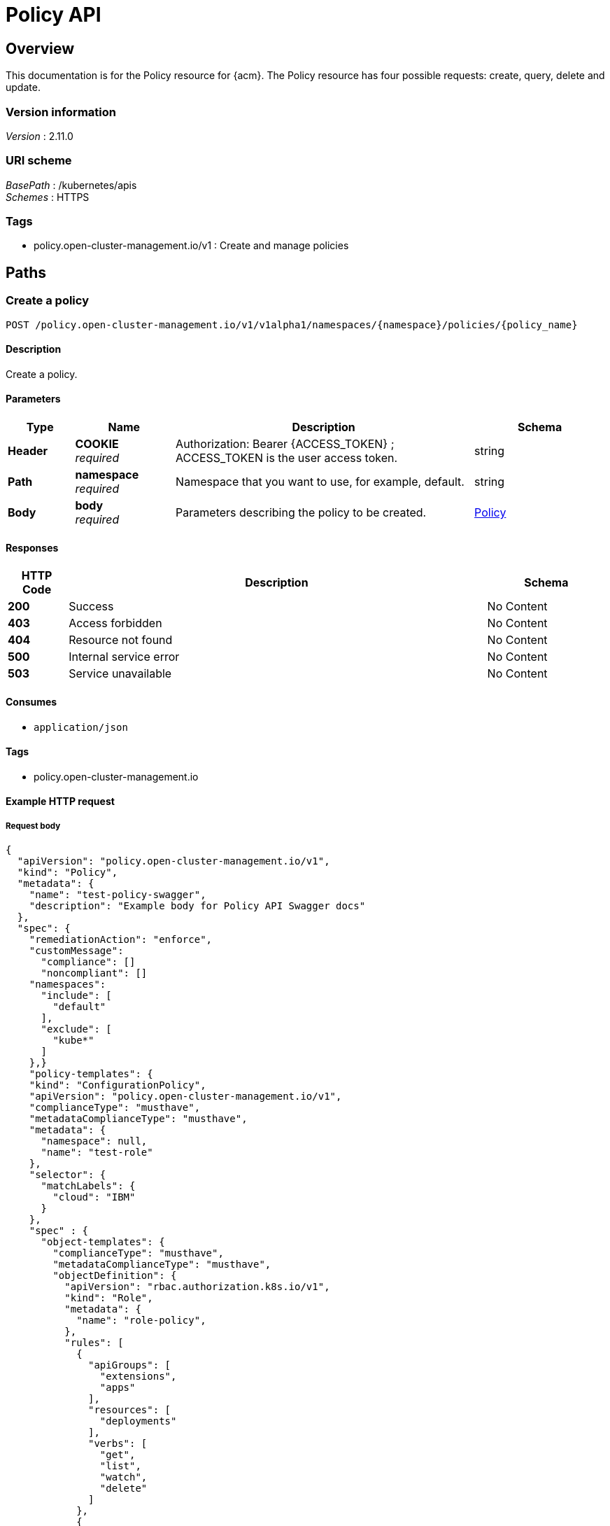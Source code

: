 [#policy-api]
= Policy API


[[_rhacm-docs_apis_policy_jsonoverview]]
== Overview
This documentation is for the Policy resource for {acm}. The Policy resource has four possible requests: create, query, delete and update. 


=== Version information
[%hardbreaks]
__Version__ : 2.11.0


=== URI scheme
[%hardbreaks]
__BasePath__ : /kubernetes/apis
__Schemes__ : HTTPS


=== Tags

* policy.open-cluster-management.io/v1 : Create and manage policies


[[_rhacm-docs_apis_policy_jsonpaths]]
== Paths

[[_rhacm-docs_apis_policy_jsoncreatepolicy]]
=== Create a policy
....
POST /policy.open-cluster-management.io/v1/v1alpha1/namespaces/{namespace}/policies/{policy_name}
....


==== Description
Create a policy.


==== Parameters

[options="header", cols=".^2a,.^3a,.^9a,.^4a"]
|===
|Type|Name|Description|Schema
|*Header*|*COOKIE* +
__required__|Authorization: Bearer {ACCESS_TOKEN} ; ACCESS_TOKEN is the user access token.|string
|*Path*|*namespace* +
__required__|Namespace that you want to use, for example, default.|string
|*Body*|*body* +
__required__|Parameters describing the policy to be created.|<<_rhacm-docs_apis_policy_jsonpolicy,Policy>>
|===


==== Responses

[options="header", cols=".^2a,.^14a,.^4a"]
|===
|HTTP Code|Description|Schema
|*200*|Success|No Content
|*403*|Access forbidden|No Content
|*404*|Resource not found|No Content
|*500*|Internal service error|No Content
|*503*|Service unavailable|No Content
|===


==== Consumes

* `application/json`


==== Tags

* policy.open-cluster-management.io


==== Example HTTP request

===== Request body
[source,json]
----
{
  "apiVersion": "policy.open-cluster-management.io/v1",
  "kind": "Policy",
  "metadata": {
    "name": "test-policy-swagger",
    "description": "Example body for Policy API Swagger docs"
  },
  "spec": {
    "remediationAction": "enforce",
    "customMessage": 
      "compliance": []
      "noncompliant": []
    "namespaces": 
      "include": [
        "default"
      ],
      "exclude": [
        "kube*"
      ]
    },}
    "policy-templates": {
    "kind": "ConfigurationPolicy",
    "apiVersion": "policy.open-cluster-management.io/v1",
    "complianceType": "musthave",
    "metadataComplianceType": "musthave",
    "metadata": {
      "namespace": null,
      "name": "test-role"
    },
    "selector": {
      "matchLabels": {
        "cloud": "IBM"
      }
    },
    "spec" : {
      "object-templates": {
        "complianceType": "musthave",
        "metadataComplianceType": "musthave",
        "objectDefinition": {
          "apiVersion": "rbac.authorization.k8s.io/v1",
          "kind": "Role",
          "metadata": {
            "name": "role-policy",
          },
          "rules": [
            {
              "apiGroups": [
                "extensions",
                "apps"
              ],
              "resources": [
                "deployments"
              ],
              "verbs": [
                "get",
                "list",
                "watch",
                "delete"
              ]
            },
            {
              "apiGroups": [
                "core"
              ],
              "resources": [
                "pods"
              ],
              "verbs": [
                "create",
                "update",
                "patch"
              ]
            },
            {
              "apiGroups": [
                "core"
              ],
              "resources": [
                "secrets"
              ],
              "verbs": [
                "get",
                "watch",
                "list",
                "create",
                "delete",
                "update",
                "patch"
              ],
            },
          ],
        },
      },
    },
  },
----


[[_rhacm-docs_apis_policy_jsonquerypolicies]]
=== Query all policies
....
GET /policy.open-cluster-management.io/v1/namespaces/{namespace}/policies/{policy_name}
....


==== Description
Query your policies for more details.


==== Parameters

[options="header", cols=".^2a,.^3a,.^9a,.^4a"]
|===
|Type|Name|Description|Schema
|*Header*|*COOKIE* +
__required__|Authorization: Bearer {ACCESS_TOKEN} ; ACCESS_TOKEN is the user access token.|string
|*Path*|*namespace* +
__required__|Namespace that you want to apply the policy to, for example, default.|string
|===


==== Responses

[options="header", cols=".^2a,.^14a,.^4a"]
|===
|HTTP Code|Description|Schema
|*200*|Success|No Content
|*403*|Access forbidden|No Content
|*404*|Resource not found|No Content
|*500*|Internal service error|No Content
|*503*|Service unavailable|No Content
|===


==== Consumes

* `application/json`


==== Tags

* policy.open-cluster-management.io


[[_rhacm-docs_apis_policy_jsonquerypolicy]]
=== Query a single policy
....
GET /policy.open-cluster-management.io/v1/namespaces/{namespace}/policies/{policy_name}
....


==== Description
Query a single policy for more details.


==== Parameters

[options="header", cols=".^2a,.^3a,.^9a,.^4a"]
|===
|Type|Name|Description|Schema
|*Header*|*COOKIE* +
__required__|Authorization: Bearer {ACCESS_TOKEN} ; ACCESS_TOKEN is the user access token.|string
|*Path*|*policy_name* +
__required__|Name of the policy that you want to query.|string
|*Path*|*namespace* +
__required__|Namespace that you want to use, for example, default.|string
|===


==== Responses

[options="header", cols=".^2a,.^14a,.^4a"]
|===
|HTTP Code|Description|Schema
|*200*|Success|No Content
|*403*|Access forbidden|No Content
|*404*|Resource not found|No Content
|*500*|Internal service error|No Content
|*503*|Service unavailable|No Content
|===


==== Tags

* policy.open-cluster-management.io


[[_rhacm-docs_apis_policy_jsondeletepolicy]]
=== Delete a policy
....
DELETE /policy.open-cluster-management.io/v1/namespaces/{namespace}/policies/{policy_name}
....


==== Parameters

[options="header", cols=".^2a,.^3a,.^9a,.^4a"]
|===
|Type|Name|Description|Schema
|*Header*|*COOKIE* +
__required__|Authorization: Bearer {ACCESS_TOKEN} ; ACCESS_TOKEN is the user access token.|string
|*Path*|*policy_name* +
__required__|Name of the policy that you want to delete.|string
|*Path*|*namespace* +
__required__|Namespace that you want to use, for example, default.|string
|===


==== Responses

[options="header", cols=".^2a,.^14a,.^4a"]
|===
|HTTP Code|Description|Schema
|*200*|Success|No Content
|*403*|Access forbidden|No Content
|*404*|Resource not found|No Content
|*500*|Internal service error|No Content
|*503*|Service unavailable|No Content
|===


==== Tags

* policy.open-cluster-management.io




[[_rhacm-docs_apis_policy_jsondefinitions]]
== Definitions

[[_rhacm-docs_apis_policy_jsonpolicy]]
=== Policy

[options="header", cols=".^2a,.^3a,.^4a"]
|===
|Name|Description|Schema
|*apiVersion* +
__required__|The versioned schema of Policy. |string
|*kind* +
__required__|String value that represents the REST resource. |string
|*metadata* +
__required__|Describes rules that define the policy.| object
|*spec* +
__required__|<<_rhacm-docs_apis_policy_jsonpolicy_spec,spec>>
|===

[[_rhacm-docs_apis_policy_jsonpolicy_spec]]
*spec*

[options="header", cols=".^2a,.^3a,.^4a"]
|===
|Name|Description|Schema
|*remediationAction* +
__optional__|Value that represents how violations are handled as defined in the resource. | string
|*customMessage* +
_optional_|Parameter field where you can configure custom messages from your configuration polcies, based on the compliance status. If you do not add a custom message, the default message matches the string variable of the `.DefaultMessage` parameter and `.Policy` object variable of the current state of the policy from the configuration policy controller. If you configured your policy to use the Kubernetes watch request and you define a custom message, the state of each related object is available at the `.Policy.status.relatedObjects[*].object` parameter section of the configuration policy controller.|string

|*namespaceSelector* +
__required__|Value that represents which namespaces the policy is applied.|string
|<<_rhacm-docs_apis_policy_jsonpolicy_policytemplates, *policy-templates*>> +
__optional__|array
|===

[[_rhacm-docs_apis_policy_jsonpolicy_policytemplates]]
*policy-templates*

[options="header", cols=".^2a,.^3a,.^4a"]
|===
|Name|Description|Schema
|*apiVersion* +
__required__|The versioned schema of Policy.| string
|*kind* +
__optional__|String value that represents the REST resource.|string
|*metadata* +
__required__|Describes rules that define the policy. |object
| *complianceType* | Used to list expected behavior for roles and other Kubernetes object that must be evaluated or applied to the managed clusters.| string
| *metadataComplianceType* +
__optional__| Provides a way for users to process labels and annotations of an object differently than the other fields. The parameter value defaults to the same value of the `ComplianceType` parameter.  | string
|<<_rhacm-docs_apis_policy_jsonpolicy_selector,*clusterConditions*>> +
__optional__| Section to define labels.|string
|<<_rhacm-docs_apis_policy_jsonpolicy_rules,*rules*>> +
__optional__| |string
|===

[[_rhacm-docs_apis_policy_jsonpolicy_selector]]
*clusterConditions*

[options="header", cols=".^2a,.^3a,.^4a"]
|===
|Name|Description|Schema
|*matchLabels* +
__optional__| The label that is required for the policy to be applied to a namespace.|object
|*cloud* +
__optional__|The label that is required for the policy to be applied to a cloud provider. |string
|===

[[_rhacm-docs_apis_policy_jsonpolicy_rules]]
*rules*

[options="header", cols=".^2a,.^3a,.^4a"]
|===
|Name|Description|Schema
|*apiGroups* +
__required__| List of APIs that the rule applies to. |string
| *resources* +
__required__| A list of resource types.|object
|*verbs* +
__required__| A list of verbs. |string
|===



